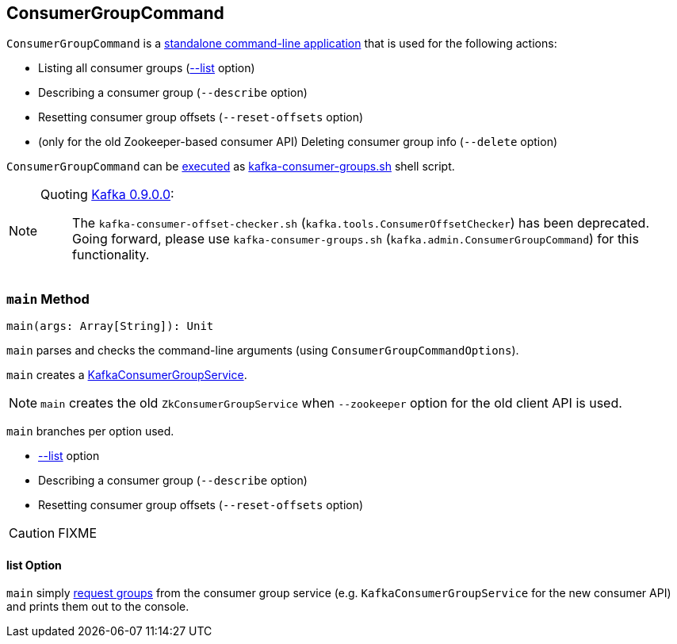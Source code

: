 == [[ConsumerGroupCommand]] ConsumerGroupCommand

`ConsumerGroupCommand` is a <<main, standalone command-line application>> that is used for the following actions:

* Listing all consumer groups (<<list, --list>> option)
* Describing a consumer group (`--describe` option)
* Resetting consumer group offsets (`--reset-offsets` option)
* (only for the old Zookeeper-based consumer API) Deleting consumer group info (`--delete` option)

`ConsumerGroupCommand` can be <<main, executed>> as link:kafka-tools-kafka-consumer-groups.adoc[kafka-consumer-groups.sh] shell script.

[NOTE]
====
Quoting http://kafka.apache.org/documentation/#upgrade_9[Kafka 0.9.0.0]:

> The `kafka-consumer-offset-checker.sh` (`kafka.tools.ConsumerOffsetChecker`) has been deprecated. Going forward, please use `kafka-consumer-groups.sh` (`kafka.admin.ConsumerGroupCommand`) for this functionality.
====

=== [[main]] `main` Method

[source, scala]
----
main(args: Array[String]): Unit
----

`main` parses and checks the command-line arguments (using `ConsumerGroupCommandOptions`).

`main` creates a link:kafka-KafkaConsumerGroupService.adoc#creating-instance[KafkaConsumerGroupService].

NOTE: `main` creates the old `ZkConsumerGroupService` when `--zookeeper` option for the old client API is used.

`main` branches per option used.

* <<list, --list>> option
* Describing a consumer group (`--describe` option)
* Resetting consumer group offsets (`--reset-offsets` option)

CAUTION: FIXME

==== [[list]] list Option

`main` simply link:kafka-KafkaConsumerGroupService.adoc#listGroups[request groups] from the consumer group service (e.g. `KafkaConsumerGroupService` for the new consumer API) and prints them out to the console.

